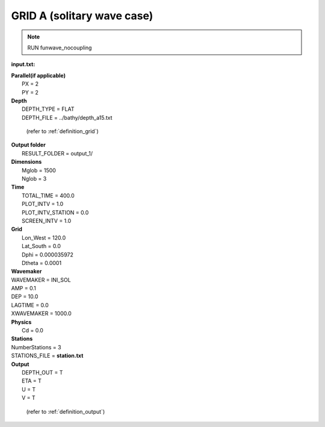 GRID A (solitary wave case)
########################################

.. figure:: images/simple_cases/solitary_nesting.jpg
    :width: 400px
    :align: center
    :height: 350px
    :alt: alternate text
    :figclass: align-center

.. NOTE:: RUN funwave_nocoupling

**input.txt:**

|  **Parallel(if applicable)**
|   PX = 2
|   PY = 2

|  **Depth**  
|   DEPTH_TYPE = FLAT 
|   DEPTH_FILE = ../bathy/depth_a15.txt 

  (refer to :ref:`definition_grid`)

|  **Output folder** 
|   RESULT_FOLDER = output_1/ 
 
|  **Dimensions**
|   Mglob = 1500
|   Nglob = 3

|  **Time**
|   TOTAL_TIME = 400.0 
|   PLOT_INTV = 1.0 
|   PLOT_INTV_STATION = 0.0 
|   SCREEN_INTV = 1.0 

|  **Grid**
|   Lon_West = 120.0
|   Lat_South = 0.0
|   Dphi = 0.000035972
|   Dtheta = 0.0001 

|  **Wavemaker** 
|  WAVEMAKER = INI_SOL
|  AMP = 0.1
|  DEP = 10.0
|  LAGTIME = 0.0
|  XWAVEMAKER = 1000.0

|  **Physics** 
|   Cd = 0.0


|  **Stations** 
|  NumberStations = 3
|  STATIONS_FILE = **station.txt**

|  **Output** 
|   DEPTH_OUT = T 
|   ETA = T 
|   U = T
|   V = T

  (refer to :ref:`definition_output`)
